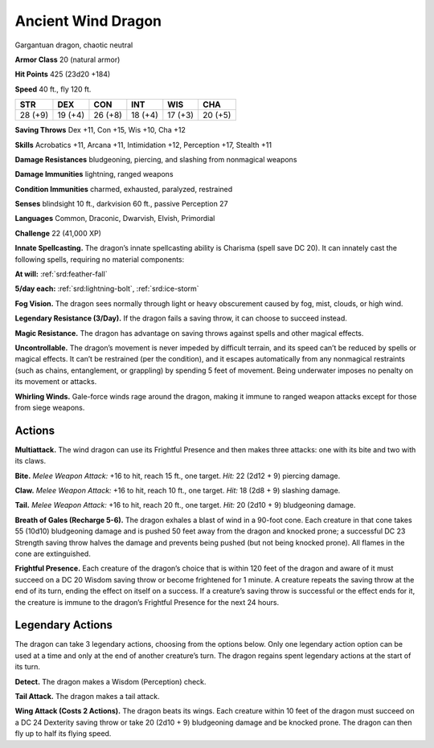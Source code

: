 
.. _tob:ancient-wind-dragon:

Ancient Wind Dragon
-------------------

Gargantuan dragon, chaotic neutral

**Armor Class** 20 (natural armor)

**Hit Points** 425 (23d20 +184)

**Speed** 40 ft., fly 120 ft.

+-----------+-----------+-----------+-----------+-----------+-----------+
| STR       | DEX       | CON       | INT       | WIS       | CHA       |
+===========+===========+===========+===========+===========+===========+
| 28 (+9)   | 19 (+4)   | 26 (+8)   | 18 (+4)   | 17 (+3)   | 20 (+5)   |
+-----------+-----------+-----------+-----------+-----------+-----------+

**Saving Throws** Dex +11, Con +15, Wis +10, Cha +12

**Skills** Acrobatics +11, Arcana +11, Intimidation +12,
Perception +17, Stealth +11

**Damage Resistances** bludgeoning, piercing, and slashing from
nonmagical weapons

**Damage Immunities** lightning, ranged weapons

**Condition Immunities** charmed, exhausted, paralyzed, restrained

**Senses** blindsight 10 ft., darkvision 60 ft., passive Perception 27

**Languages** Common, Draconic, Dwarvish, Elvish, Primordial

**Challenge** 22 (41,000 XP)

**Innate Spellcasting.** The dragon’s innate spellcasting ability is
Charisma (spell save DC 20). It can innately cast the following
spells, requiring no material components:

**At will:** :ref:`srd:feather-fall`

**5/day each:** :ref:`srd:lightning-bolt`, :ref:`srd:ice-storm`

**Fog Vision.** The dragon sees normally through light or heavy
obscurement caused by fog, mist, clouds, or high wind.

**Legendary Resistance (3/Day).** If the dragon fails a saving
throw, it can choose to succeed instead.

**Magic Resistance.** The dragon has advantage on saving throws
against spells and other magical effects.

**Uncontrollable.** The dragon’s movement is never impeded by
difficult terrain, and its speed can’t be reduced by spells or
magical effects. It can’t be restrained (per the condition), and
it escapes automatically from any nonmagical restraints (such
as chains, entanglement, or grappling) by spending 5 feet
of movement. Being underwater imposes no penalty on its
movement or attacks.

**Whirling Winds.** Gale-force winds rage around the dragon,
making it immune to ranged weapon attacks except for those
from siege weapons.

Actions
~~~~~~~

**Multiattack.** The wind dragon can use its Frightful Presence
and then makes three attacks: one with its bite and two with
its claws.

**Bite.** *Melee Weapon Attack:* +16 to hit, reach 15 ft., one target.
*Hit:* 22 (2d12 + 9) piercing damage.

**Claw.** *Melee Weapon Attack:* +16 to hit, reach 10 ft., one target.
*Hit:* 18 (2d8 + 9) slashing damage.

**Tail.** *Melee Weapon Attack:* +16 to hit, reach 20 ft., one target.
*Hit:* 20 (2d10 + 9) bludgeoning damage.

**Breath of Gales (Recharge 5-6).** The dragon exhales a blast
of wind in a 90-foot cone. Each creature in that cone takes
55 (10d10) bludgeoning damage and is pushed 50 feet away
from the dragon and knocked prone; a successful DC 23
Strength saving throw halves the damage and prevents being
pushed (but not being knocked prone). All flames in the cone
are extinguished.

**Frightful Presence.** Each creature of the dragon’s choice that
is within 120 feet of the dragon and aware of it must succeed
on a DC 20 Wisdom saving throw or become frightened for
1 minute. A creature repeats the saving throw at the end of
its turn, ending the effect on itself on a success. If a creature’s
saving throw is successful or the effect ends for it, the creature
is immune to the dragon’s Frightful Presence for the next 24
hours.

Legendary Actions
~~~~~~~~~~~~~~~~~

The dragon can take 3 legendary actions, choosing from the
options below. Only one legendary action option can be used
at a time and only at the end of another creature’s turn. The
dragon regains spent legendary actions at the start of its turn.

**Detect.** The dragon makes a Wisdom (Perception) check.

**Tail Attack.** The dragon makes a tail attack.

**Wing Attack (Costs 2 Actions).** The dragon beats its wings.
Each creature within 10 feet of the dragon must succeed
on a DC 24 Dexterity saving throw or take 20 (2d10 + 9)
bludgeoning damage and be knocked prone. The dragon can
then fly up to half its flying speed.
